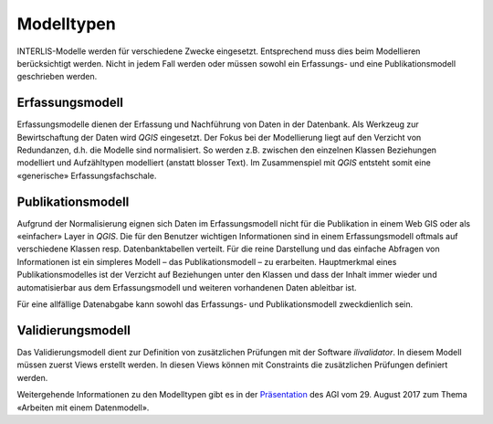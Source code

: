 Modelltypen
===========

INTERLIS-Modelle werden für verschiedene Zwecke eingesetzt. Entsprechend muss dies beim Modellieren berücksichtigt werden. Nicht in jedem Fall werden oder müssen sowohl ein Erfassungs- und eine Publikationsmodell geschrieben werden.

Erfassungsmodell
----------------
Erfassungsmodelle dienen der Erfassung und Nachführung von Daten in der Datenbank. Als Werkzeug zur Bewirtschaftung der Daten wird *QGIS* eingesetzt. Der Fokus bei der Modellierung liegt auf den Verzicht von Redundanzen, d.h. die Modelle sind normalisiert. So werden z.B. zwischen den einzelnen Klassen Beziehungen modelliert und Aufzähltypen modelliert (anstatt blosser Text). Im Zusammenspiel mit *QGIS* entsteht somit eine «generische» Erfassungsfachschale.

Publikationsmodell
------------------
Aufgrund der Normalisierung eignen sich Daten im Erfassungsmodell nicht für die Publikation in einem Web GIS oder als «einfacher» Layer in *QGIS*. Die für den Benutzer wichtigen Informationen sind in einem Erfassungsmodell oftmals auf verschiedene Klassen resp. Datenbanktabellen verteilt. Für die reine Darstellung und das einfache Abfragen von Informationen ist ein simpleres Modell – das Publikationsmodell – zu erarbeiten. Hauptmerkmal eines Publikationsmodelles ist der Verzicht auf Beziehungen unter den Klassen und dass der Inhalt immer wieder und automatisierbar aus dem Erfassungsmodell und weiteren vorhandenen Daten ableitbar ist.

Für eine allfällige Datenabgabe kann sowohl das Erfassungs- und Publikationsmodell zweckdienlich sein.

Validierungsmodell
------------------
Das Validierungsmodell dient zur Definition von zusätzlichen Prüfungen mit der Software *ilivalidator*. In diesem Modell müssen zuerst Views erstellt werden. In diesen Views können mit Constraints die zusätzlichen Prüfungen definiert werden.

Weitergehende Informationen zu den Modelltypen gibt es in der  `Präsentation <https://intraso.rootso.org/verwaltung/bau-und-justiz/amt-fuer-geoinformation/dokumente-und-grundlagen/veranstaltungen-workshops/>`_  des AGI vom 29. August 2017 zum Thema «Arbeiten mit einem Datenmodell».

